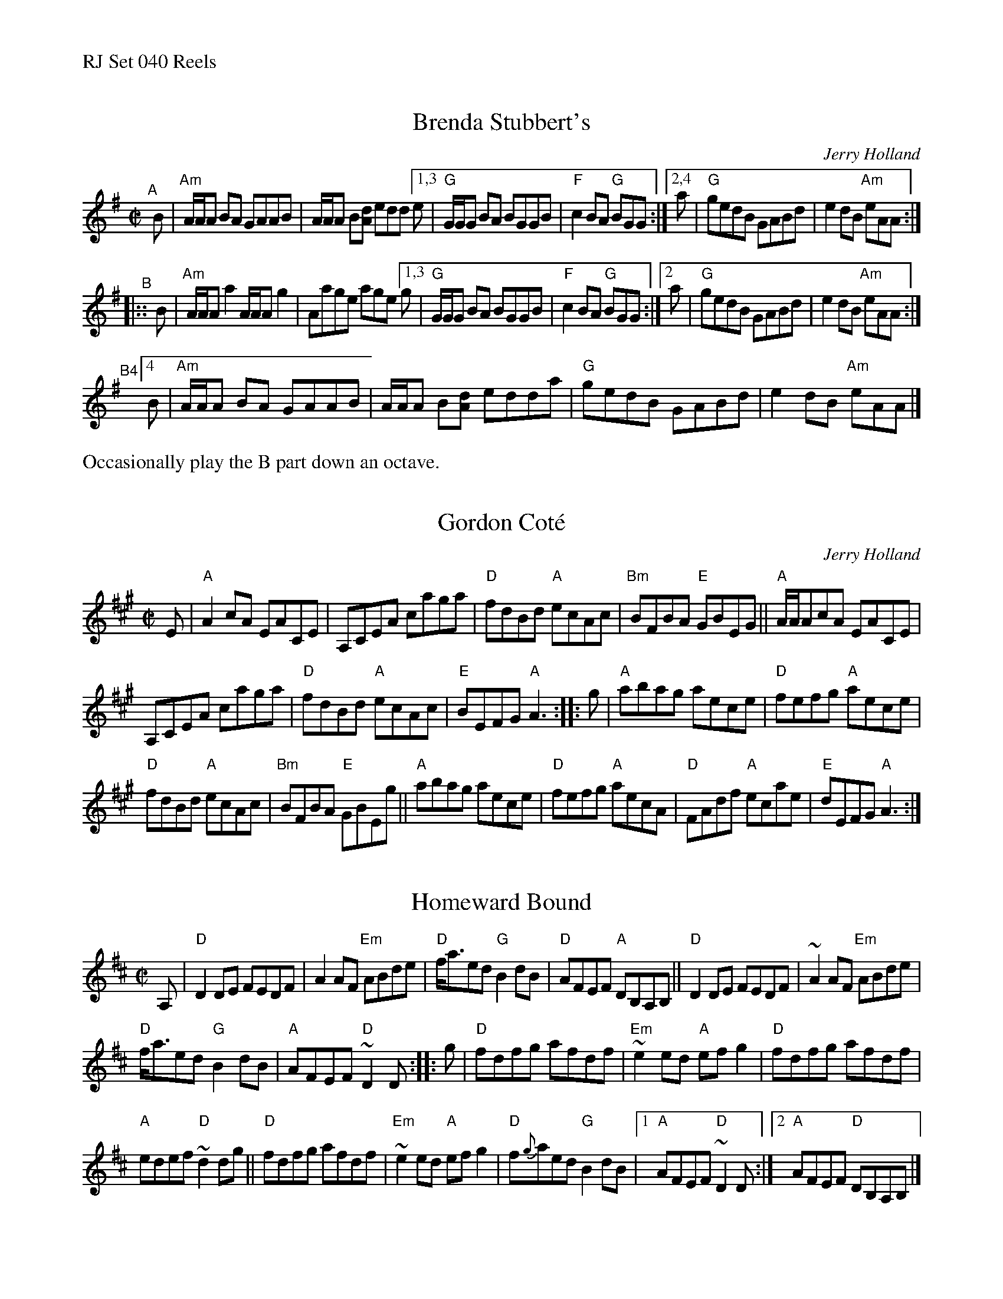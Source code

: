 %%text RJ Set 040 Reels


X: 1
T: Brenda Stubbert's
C: Jerry Holland
I: RJ R-121 A Dor reel
M: C|
R: Reel
K: ADor
"^A"[|] B |\
"Am"A/A/A BA GAAB | A/A/A B[dA] edd \
[1,3 e | "G"G/G/G BA BGGB | "F"c2BA "G"BGG :|\
[2,4 a | "G"gedB GABd | e2dB "Am"eAA :|
"^B"|:: B |\
"Am"A/A/A a2 A/A/A g2 | Aage age \
[1,3 g | "G"G/G/G BA BGGB | "F"c2BA "G"BGG :|\
[2   a | "G"gedB GABd | e2dB "Am"eAA :|
"^B4"[|]\
[4   B | "Am"A/A/A BA GAAB | A/A/A B[dA] edda \
       | "G"gedB GABd | e2dB "Am"eAA |]
%%text Occasionally play the B part down an octave.


X: 2
T: Gordon Cot\'e
C: Jerry Holland
I: RJ R-121 A reel
M: C|
R: reel
K: A
E |\
"A"A2cA    EACE | A,CEA caga | "D"fdBd "A"ecAc | "Bm"BFBA "E"GBEG ||\
"A"A/A/AcA EACE |
                  A,CEA caga | "D"fdBd "A"ecAc | "E"BEFG "A"A3 :: g |\
"A"abag aece | "D"fefg "A"aece |
                                 "D"fdBd "A"ecAc | "Bm"BFBA "E"GBEg ||\
"A"abag aece | "D"fefg "A"aecA | "D"FAdf "A"ecae | "E"dEFG "A"A3 :|


X: 3
T: Homeward Bound
I: RJ R-121 D reel
M: C|
R: reel
K: D
A, |\
"D"D2DE FEDF | A2AF    "Em"ABde |\
"D"f<aed "G"B2dB | "D"AFEF "A"DB,A,B, ||\
"D"D2DE FEDF | ~A2AF "Em"ABde |
"D"f<aed "G"B2dB | "A"AFEF "D"~D2D :: g |\
"D"fdfg afdf | "Em"~e2ed "A"efg2 | "D"fdfg afdf |
"A"edef "D"~d2dg ||\
"D"fdfg afdf | "Em"~e2ed "A"efg2 | "D"f{g}aed "G"B2dB |\
[1 "A"AFEF "D"~D2D :|[2 "A"AFEF "D"DB,A,B, |]
% text 08/29/98

